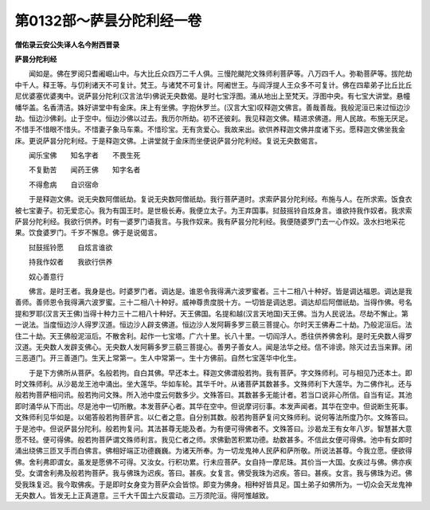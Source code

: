 第0132部～萨昙分陀利经一卷
==============================

**僧佑录云安公失译人名今附西晋录**

**萨昙分陀利经**


　　闻如是。佛在罗阅只耆阇崛山中。与大比丘众四万二千人俱。三慢陀颰陀文殊师利菩萨等。八万四千人。弥勒菩萨等。拔陀劫中千人。释王等。与忉利诸天不可复计。梵王。与诸梵不可复计。阿阇世王。与阎浮提人王众多不可复计。佛在四辈弟子比丘比丘尼优婆塞优婆夷中。说萨昙分陀利(汉言法华)佛说无央数偈。是时七宝浮图。涌从地出上至梵天。浮图中央。有七宝大讲堂。悬幢幡华盖。名香清洁。姝好讲堂中有金床。床上有坐佛。字抱休罗兰。(汉言大宝)叹释迦文佛言。善哉善哉。我般泥洹已来过恒边沙劫。恒边沙佛刹。止于空中。恒边沙佛以过去。我历尔所劫。初不还彼刹。我见释迦文佛。精进求佛道。用人民故。布施无厌足。不惜手不惜眼不惜头。不惜妻子象马车乘。不惜珍宝。无有贪爱心。我故来出。欲供养释迦文佛并度诸下劣。愿释迦文佛坐我金床。更说萨昙分陀利经。于是释迦文佛。上讲堂就于金床而坐便说萨昙分陀利经。复说无央数偈言。

　　闻乐宝佛　　知名字者　　不畏生死

　　不复勤苦　　闻药王佛　　知字名者

　　不得愈病　　自识宿命

　　于是释迦文佛。说无央数阿僧祇劫。复说无央数阿僧祇劫。我行菩萨道时。求索萨昙分陀利经。布施与人。在所求索。饭食衣被七宝妻子。初无爱恋心。我为有国王时。是世极长寿。我便立太子。为王弃国事。挝鼓摇铃自炫身言。谁欲持我作奴者。我求索萨昙分陀利经。我欲行供养。时有一婆罗门语我言。与我作奴来。我有萨昙分陀利经。我便随婆罗门去一心作奴。汲水扫地采花果。饮食婆罗门。千岁不懈息。佛于是说偈言。

　　挝鼓摇铃愿　　自炫言谁欲

　　持我作奴者　　我欲行供养

　　奴心善意行

　　佛言。是时王者。我身是也。时婆罗门者。调达是。谁恩令我得满六波罗蜜者。三十二相八十种好。皆是调达福恩。调达是我善师。善师恩令我得满六波罗蜜。三十二相八十种好。威神尊贵度脱十方。一切皆是调达恩。调达却后阿僧祇劫。当得作佛。号名提和罗耶(汉言天王佛)当得十种力三十二相八十种好。天王佛国。名提和越(汉言天地国)天王佛。当为人民说法。尽劫不懈止。第一说法。当度恒边沙人得罗汉道。恒边沙人辟支佛道。恒边沙人发阿耨多罗三藐三菩提心。尔时天王佛寿二十劫。乃般泥洹后。法住二十劫。天王佛般泥洹后。不散舍利。起作一七宝塔。广六十里。长八十里。一切阎浮人。悉往供养佛舍利。是时无央数人得罗汉道。无央数人发辟支佛心。无央数人发阿耨多罗三藐三菩提心。善男子善女人。闻是法华之经。信不诽谤。除灭过去当来罪。闭三恶道门。开三善道门。生天上常第一。生人中常第一。生十方佛前。自然七宝莲华中化生。

　　于是下方佛所从菩萨。名般若拘。自白其佛。早还本土。释迦文佛谓般若拘。我有菩萨。字文殊师利。可与相见乃还本土。即时文殊师利。从沙曷龙王池中涌出。坐大莲华。华如车轮。其华千叶。从诸菩萨其数甚多。文殊师利下大莲华。为二佛作礼。还与般若拘菩萨相问讯。般若拘问文殊。所入池中度云何数多少。文殊答曰。其数甚多无能计者。若当口说非心所信。自当有证。其池即时涌华从下而出。尽是池中一切所散。本发菩萨心者。其华在空中。但说摩诃衍事。本发声闻者。其华在空中。但说断生死事。文殊师利见华如是。以偈答般若拘菩萨言。以仁者之意。自分别其数。般若拘菩萨复问文殊师利。说何等法所度乃尔。文殊答曰。于是池中。但说萨昙分陀利。般若拘复问。其法甚尊无能及者。为有便可得佛者不。文殊答曰。沙曷龙王有女年八岁。智慧甚大意愿不轻。便可得佛。般若拘菩萨谓文殊师利言。我见仁者之师。求佛勤苦积累功德。劫数甚多。不信此女便可得佛。池中有女即时涌出绕佛三匝叉手而白佛言。佛相好端正功德巍巍。为诸天所奉。为一切龙鬼神人民萨和萨所敬。所说法甚尊。今我立愿。便欲得佛。舍利弗即谓女。虽发是愿佛不可得。又汝女。行积功累。行未应菩萨。女自持一摩尼珠。其价当一大国。女疾过与佛。佛亦疾受。女谓舍利弗及般若拘菩萨。我与佛珠为迟疾。答曰。甚疾。女复言。佛受我珠为迟疾。答曰。甚疾。女言。我与佛珠为迟。佛受我珠复迟。我今取佛疾。于是即时女身变为菩萨众会皆惊。即变为佛身。相种好皆具足。国土弟子如佛所为。一切众会天龙鬼神无央数人。皆发无上正真道意。三千大千国土六反震动。三万须陀洹。得阿惟越致。
